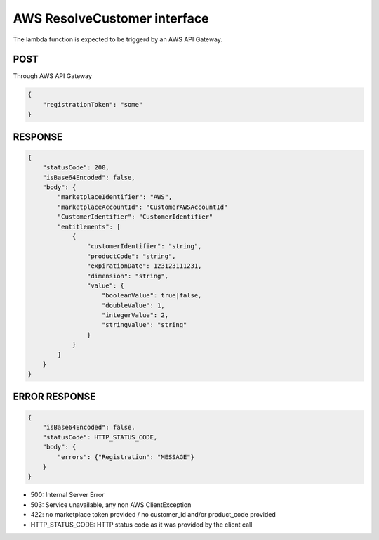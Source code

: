 AWS ResolveCustomer interface
=============================

The lambda function is expected to be triggerd by an AWS API Gateway.

POST
----
Through AWS API Gateway

.. code::

    {
        "registrationToken": "some"
    }

RESPONSE
--------

.. code::

    {
        "statusCode": 200,
        "isBase64Encoded": false,
        "body": {
            "marketplaceIdentifier": "AWS",
            "marketplaceAccountId": "CustomerAWSAccountId"
            "CustomerIdentifier": "CustomerIdentifier"
            "entitlements": [
                {
                    "customerIdentifier": "string",
                    "productCode": "string",
                    "expirationDate": 123123111231,
                    "dimension": "string",
                    "value": {
                        "booleanValue": true|false,
                        "doubleValue": 1,
                        "integerValue": 2,
                        "stringValue": "string"
                    }
                }
            ]
        }
    }

ERROR RESPONSE
--------------

.. code::

    {
        "isBase64Encoded": false,
        "statusCode": HTTP_STATUS_CODE,
        "body": {
            "errors": {"Registration": "MESSAGE"}
        }
    }

* 500: Internal Server Error
* 503: Service unavailable, any non AWS ClientException
* 422: no marketplace token provided / no customer_id and/or product_code provided
* HTTP_STATUS_CODE: HTTP status code as it was provided by the client call
